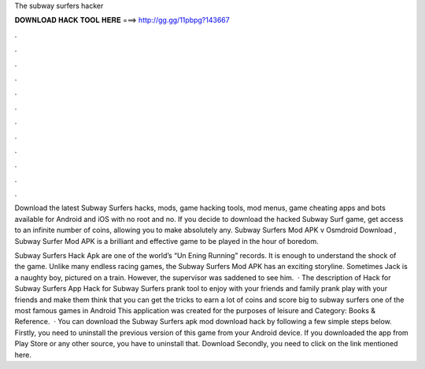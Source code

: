 The subway surfers hacker



𝐃𝐎𝐖𝐍𝐋𝐎𝐀𝐃 𝐇𝐀𝐂𝐊 𝐓𝐎𝐎𝐋 𝐇𝐄𝐑𝐄 ===> http://gg.gg/11pbpg?143667



.



.



.



.



.



.



.



.



.



.



.



.

Download the latest Subway Surfers hacks, mods, game hacking tools, mod menus, game cheating apps and bots available for Android and iOS with no root and no. If you decide to download the hacked Subway Surf game, get access to an infinite number of coins, allowing you to make absolutely any. Subway Surfers Mod APK v Osmdroid Download , Subway Surfer Mod APK is a brilliant and effective game to be played in the hour of boredom.

Subway Surfers Hack Apk are one of the world’s “Un Ening Running” records. It is enough to understand the shock of the game. Unlike many endless racing games, the Subway Surfers Mod APK has an exciting storyline. Sometimes Jack is a naughty boy, pictured on a train. However, the supervisor was saddened to see him.  · The description of Hack for Subway Surfers App Hack for Subway Surfers prank tool to enjoy with your friends and family prank play with your friends and make them think that you can get the tricks to earn a lot of coins and score big to subway surfers one of the most famous games in Android This application was created for the purposes of leisure and Category: Books & Reference.  · You can download the Subway Surfers apk mod download hack by following a few simple steps below. Firstly, you need to uninstall the previous version of this game from your Android device. If you downloaded the app from Play Store or any other source, you have to uninstall that. Download Secondly, you need to click on the link mentioned here.
